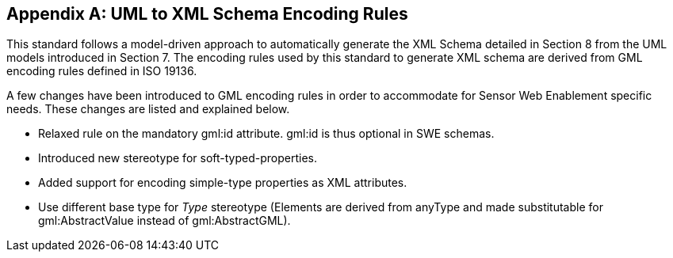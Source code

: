 [appendix,obligation=normative]
== UML to XML Schema Encoding Rules

This standard follows a model-driven approach to automatically generate the XML Schema detailed in Section 8 from the UML models introduced in Section 7. The encoding rules used by this standard to generate XML schema are derived from GML encoding rules defined in ISO 19136.

A few changes have been introduced to GML encoding rules in order to accommodate for Sensor Web Enablement specific needs. These changes are listed and explained below.

* Relaxed rule on the mandatory gml:id attribute. gml:id is thus optional in SWE schemas.
* Introduced new stereotype for soft-typed-properties.
* Added support for encoding simple-type properties as XML attributes.
* Use different base type for _Type_ stereotype (Elements are derived from anyType and made substitutable for gml:AbstractValue instead of gml:AbstractGML).
